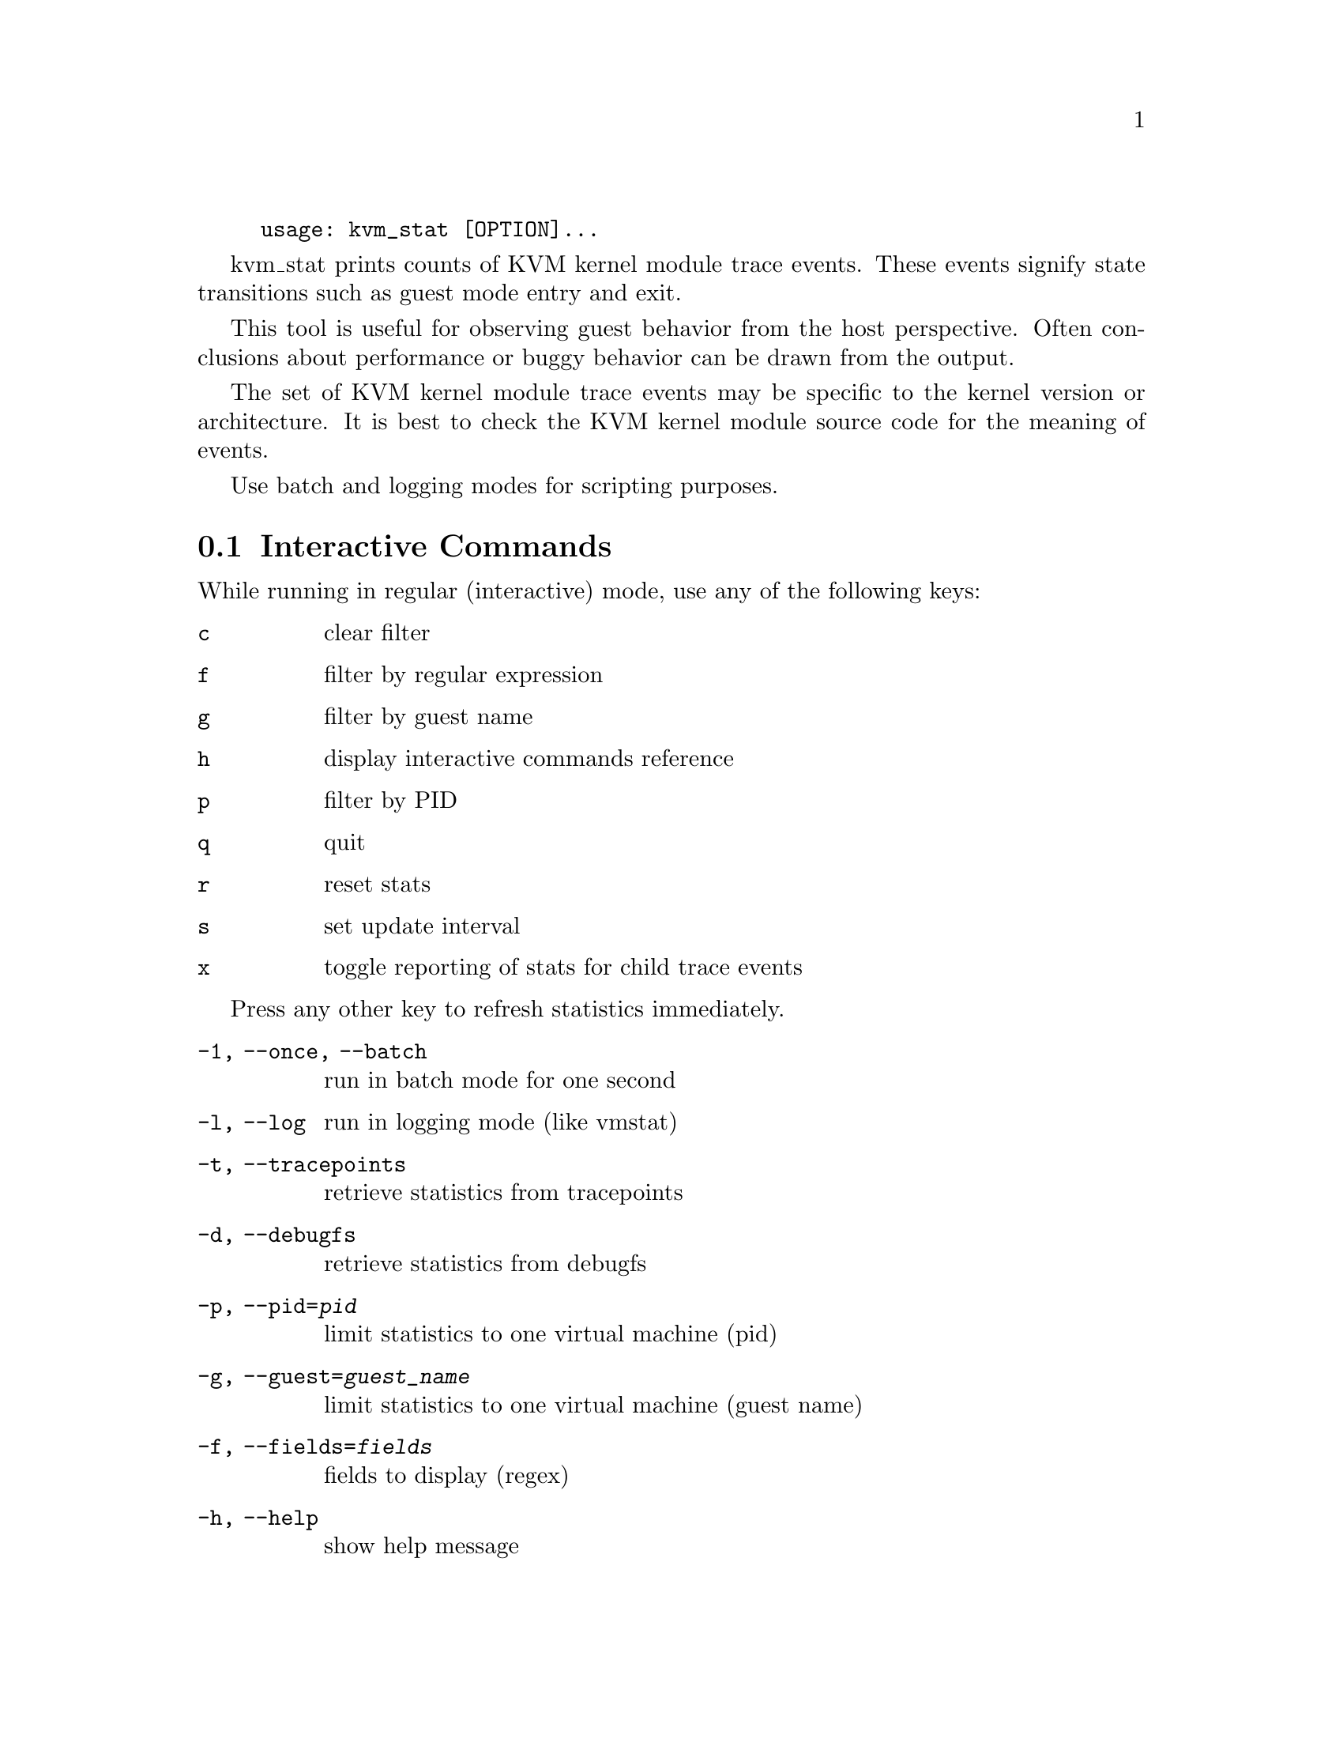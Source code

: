 @example
@c man begin SYNOPSIS
usage: kvm_stat [OPTION]...
@c man end
@end example

@c man begin DESCRIPTION

kvm_stat prints counts of KVM kernel module trace events.  These events signify
state transitions such as guest mode entry and exit.

This tool is useful for observing guest behavior from the host perspective.
Often conclusions about performance or buggy behavior can be drawn from the
output.

The set of KVM kernel module trace events may be specific to the kernel version
or architecture.  It is best to check the KVM kernel module source code for the
meaning of events.

Use batch and logging modes for scripting purposes.

@section Interactive Commands

While running in regular (interactive) mode, use any of the following keys:

@table @key
@item c
@kindex c
clear filter
@item f
@kindex f
filter by regular expression
@item g
@kindex g
filter by guest name
@item h
@kindex h
display interactive commands reference
@item p
@kindex p
filter by PID
@item q
@kindex q
quit
@item r
@kindex r
reset stats
@item s
@kindex s
set update interval
@item x
@kindex x
toggle reporting of stats for child trace events
@end table

Press any other key to refresh statistics immediately.

@c man end


@c man begin OPTIONS
@table @option
@item -1, --once, --batch
  run in batch mode for one second
@item -l, --log
  run in logging mode (like vmstat)
@item -t, --tracepoints
  retrieve statistics from tracepoints
@item -d, --debugfs
  retrieve statistics from debugfs
@item -p, --pid=@var{pid}
  limit statistics to one virtual machine (pid)
@item -g, --guest=@var{guest_name}
  limit statistics to one virtual machine (guest name)
@item -f, --fields=@var{fields}
  fields to display (regex)
@item -h, --help
  show help message
@end table

@c man end

@ignore

@setfilename kvm_stat
@settitle Report KVM kernel module event counters.

@c man begin AUTHOR
Stefan Hajnoczi <stefanha@redhat.com>
@c man end

@c man begin SEEALSO
perf(1), trace-cmd(1)
@c man end

@end ignore
